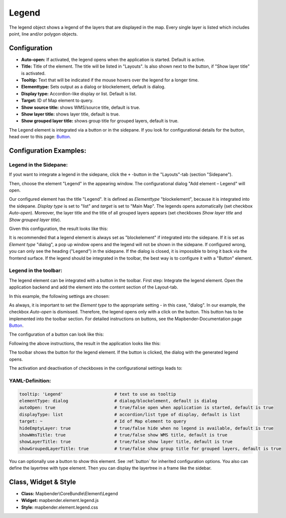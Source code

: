 .. _legend:

Legend
******

The legend object shows a legend of the layers that are displayed in the map. Every single layer is listed which includes point, line and/or polygon objects.

.. image:: ../../../figures/legend.png
     :scale: 80

Configuration
=============

.. image:: ../../../figures/legend_configuration.png
     :scale: 80


* **Auto-open:** If activated, the legend opens when the application is started. Default is active.
* **Title:** Title of the element. The title will be listed in "Layouts". Is also shown next to the button, if "Show layer title" is activated.
* **Tooltip:** Text that will be indicated if the mouse hovers over the legend for a longer time.
* **Elementtype:** Sets output as a dialog or blockelement, default is dialog.
* **Display type:** Accordion-like display or list. Default is list.
* **Target:** ID of Map element to query.

* **Show source title:** shows WMS/source title, default is true.
* **Show layer title:** shows layer title, default is true.
* **Show grouped layer title:** shows group title for grouped layers, default is true.

The Legend element is integrated via a button or in the sidepane. If you look for configurational details for the button, head over to this page: `Button <../misc/button.html>`_.


Configuration Examples:
========================

Legend in the Sidepane:
-----------------------
If yout want to integrate a legend in the sidepane, click the ``+`` -button in the "Layouts"-tab (section "Sidepane").

.. image:: ../../../figures/de/add_sidepane.png
     :scale: 80

Then, choose the element "Legend" in the appearing window. The configurational dialog "Add element – Legend" will open.

.. image:: ../../../figures/legend_example_sidepane_dialog.png
     :scale: 80

Our configured element has the title "Legend". It is defined as *Elementtype* "blockelement", because it is integrated into the sidepane. *Display type* is set to "list" and *target* is set to "Main Map". The legends opens automatically (set checkbox *Auto-open*). Moreover, the layer title and the title of all grouped layers appears (set checkboxes *Show layer title* and *Show grouped layer title*).

Given this configuration, the result looks like this:

.. image:: ../../../figures/legend_example_sidepane.png
     :scale: 80

It is recommended that a legend element is always set as "blockelement" if integrated into the sidepane. If it is set as *Element type* "dialog", a pop up window opens and the legend will not be shown in the sidepane. If configured wrong, you can only see the heading ("Legend") in the sidepane. If the dialog is closed, it is impossible to bring it back via the frontend surface. If the legend should be integrated in the toolbar, the best way is to configure it with a "Button" element.

Legend in the toolbar:
----------------------
The legend element can be integrated with a button in the toolbar. First step: Integrate the legend element. Open the application backend and add the element into the content section of the Layout-tab.

.. image:: ../../../figures/de/add_content.png
     :scale: 80

In this example, the following settings are chosen:

.. image:: ../../../figures/legend_example_toolbar_dialog.png
     :scale: 80

As always, it is important to set the *Element type* to the appropriate setting - in this case, "dialog". In our example, the checkbox *Auto-open* is dismissed. Therefore, the legend opens only with a click on the button.
This button has to be implemented into the toolbar section. For detailed instructions on buttons, see the Mapbender-Documentation page `Button <../misc/button.html>`_.

The configuration of a button can look like this:

.. image:: ../../../figures/legend_example_button.png
     :scale: 80

Following the above instructions, the result in the application looks like this:

.. image:: ../../../figures/legend_example_toolbar.png
     :scale: 80

The toolbar shows the button for the legend element. If the button is clicked, the dialog with the generated legend opens.

The activation and deactivation of checkboxes in the configurational settings leads to:

.. image:: ../../../figures/legend_example_toolbar_checkboxes.png
     :scale: 80

YAML-Definition:
----------------

.. code-block:: yaml

   tooltip: 'Legend'                    # text to use as tooltip
   elementType: dialog                  # dialog/blockelement, default is dialog
   autoOpen: true                       # true/false open when application is started, default is true
   displayType: list                    # accordion/list type of display, default is list
   target: ~                            # Id of Map element to query
   hideEmptyLayer: true                 # true/false hide when no legend is available, default is true
   showWmsTitle: true                   # true/false show WMS title, default is true
   showLayerTitle: true                 # true/false show layer title, default is true
   showGroupedLayerTitle: true          # true/false show group title for grouped layers, default is true

You can optionally use a button to show this element. See :ref:`button` for inherited configuration options. You also can define the layertree with type element. Then you can display the layertree in a frame like the sidebar.


Class, Widget & Style
============================

* **Class:** Mapbender\\CoreBundle\\Element\\Legend
* **Widget:** mapbender.element.legend.js
* **Style:** mapbender.element.legend.css

